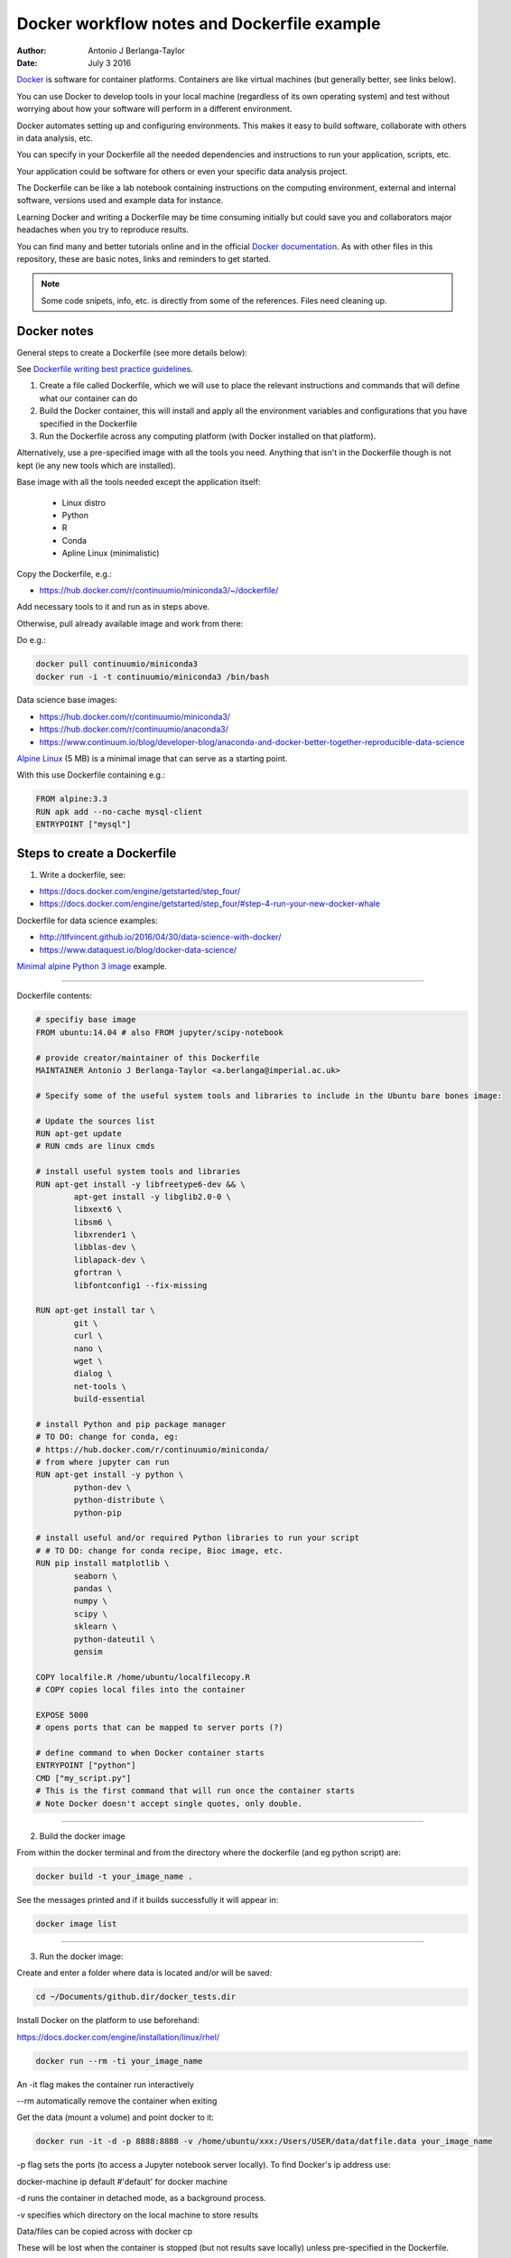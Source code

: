 ############################################
Docker workflow notes and Dockerfile example
############################################

:Author: Antonio J Berlanga-Taylor
:Date: July 3 2016


Docker_ is software for container platforms. Containers are like virtual machines (but generally better, see links below).

You can use Docker to develop tools in your local machine (regardless of its own operating system) and test without worrying about how your software will perform in a different environment.

Docker automates setting up and configuring environments. This makes it easy to build software, collaborate with others in data analysis, etc.

You can specify in your Dockerfile all the needed dependencies and instructions to run your application, scripts, etc.

Your application could be software for others or even your specific data analysis project.

The Dockerfile can be like a lab notebook containing instructions on the computing environment, external and internal software, versions used and example data for instance.

Learning Docker and writing a Dockerfile may be time consuming initially but could save you and collaborators  major headaches when you try to reproduce results.

You can find many and better tutorials online and in the official `Docker documentation`_. As with other files in this repository, these are basic notes, links and reminders to get started.

.. _Docker: https://www.docker.com/

.. _`Docker documentation`: https://docs.docker.com/engine/getstarted/


.. note::

    Some code snipets, info, etc. is directly from some of the references. Files need cleaning up.


Docker notes
############

General steps to create a Dockerfile (see more details below):

See `Dockerfile writing best practice guidelines`_.

.. _`Dockerfile writing best practice guidelines`: https://docs.docker.com/engine/userguide/eng-image/dockerfile_best-practices 

1) Create a file called Dockerfile, which we will use to place the relevant instructions and commands that will define what our container can do
2) Build the Docker container, this will install and apply all the environment variables and configurations that you have specified in the Dockerfile
3) Run the Dockerfile across any computing platform (with Docker installed on that platform).

Alternatively, use a pre-specified image with all the tools you need. Anything that isn't in the Dockerfile though is not kept (ie any new tools which are installed).

Base image with all the tools needed except the application itself:

	- Linux distro
	- Python
	- R
	- Conda
 	- Apline Linux (minimalistic)

Copy the Dockerfile, e.g.:

- https://hub.docker.com/r/continuumio/miniconda3/~/dockerfile/

Add necessary tools to it and run as in steps above.

Otherwise, pull already available image and work from there:

Do e.g.:

.. code-block:: bash 
	
	docker pull continuumio/miniconda3
	docker run -i -t continuumio/miniconda3 /bin/bash


Data science base images:

- https://hub.docker.com/r/continuumio/miniconda3/
- https://hub.docker.com/r/continuumio/anaconda3/
- https://www.continuum.io/blog/developer-blog/anaconda-and-docker-better-together-reproducible-data-science

`Alpine Linux`_ (5 MB) is a minimal image that can serve as a starting point.

.. _`Alpine Linux`: https://hub.docker.com/r/library/alpine/

With this use Dockerfile containing e.g.:

.. code-block:: bash

	FROM alpine:3.3
	RUN apk add --no-cache mysql-client
	ENTRYPOINT ["mysql"]


Steps to create a Dockerfile
############################

1) Write a dockerfile, see:

- https://docs.docker.com/engine/getstarted/step_four/
- https://docs.docker.com/engine/getstarted/step_four/#step-4-run-your-new-docker-whale

Dockerfile for data science examples:

- http://tlfvincent.github.io/2016/04/30/data-science-with-docker/
- https://www.dataquest.io/blog/docker-data-science/

`Minimal alpine Python 3 image`_ example.

.. _`Minimal alpine Python 3 image`: https://github.com/jfloff/alpine-python

-----

Dockerfile contents:

.. code-block:: bash

	# specifiy base image
	FROM ubuntu:14.04 # also FROM jupyter/scipy-notebook

	# provide creator/maintainer of this Dockerfile
	MAINTAINER Antonio J Berlanga-Taylor <a.berlanga@imperial.ac.uk>

	# Specify some of the useful system tools and libraries to include in the Ubuntu bare bones image:

	# Update the sources list
	RUN apt-get update
	# RUN cmds are linux cmds

	# install useful system tools and libraries
	RUN apt-get install -y libfreetype6-dev && \
		apt-get install -y libglib2.0-0 \
		libxext6 \
		libsm6 \
		libxrender1 \
		libblas-dev \
		liblapack-dev \
		gfortran \
		libfontconfig1 --fix-missing

	RUN apt-get install tar \
		git \
		curl \
		nano \
		wget \
		dialog \
		net-tools \
		build-essential

	# install Python and pip package manager
	# TO DO: change for conda, eg:
	# https://hub.docker.com/r/continuumio/miniconda/
	# from where jupyter can run
	RUN apt-get install -y python \
		python-dev \
		python-distribute \
		python-pip

	# install useful and/or required Python libraries to run your script
	# # TO DO: change for conda recipe, Bioc image, etc.
	RUN pip install matplotlib \
                seaborn \
                pandas \
                numpy \
                scipy \
                sklearn \
                python-dateutil \
                gensim

	COPY localfile.R /home/ubuntu/localfilecopy.R
	# COPY copies local files into the container

	EXPOSE 5000
	# opens ports that can be mapped to server ports (?)

	# define command to when Docker container starts
	ENTRYPOINT ["python"]
	CMD ["my_script.py"]
	# This is the first command that will run once the container starts
	# Note Docker doesn't accept single quotes, only double.

-----

2) Build the docker image

From within the docker terminal and from the directory where the dockerfile (and eg python script) are:

.. code-block:: bash
	
	docker build -t your_image_name .


See the messages printed and if it builds successfully it will appear in:

.. code-block:: bash

	docker image list

-----

3) Run the docker image:

Create and enter a folder where data is located and/or will be saved:

.. code-block:: bash

    cd ~/Documents/github.dir/docker_tests.dir

Install Docker on the platform to use beforehand:

https://docs.docker.com/engine/installation/linux/rhel/

.. code-block:: bash

	docker run --rm -ti your_image_name

An -it flag makes the container run interactively

\--rm automatically remove the container when exiting

Get the data (mount a volume) and point docker to it:

.. code-block:: bash

	docker run -it -d -p 8888:8888 -v /home/ubuntu/xxx:/Users/USER/data/datfile.data your_image_name


\-p flag sets the ports (to access a Jupyter notebook server locally). To find Docker's ip address use:

docker-machine ip default #'default' for docker machine

\-d runs the container in detached mode, as a background process.

\-v specifies which directory on the local machine to store results


Data/files can be copied across with docker cp

These will be lost when the container is stopped (but not results save locally) unless pre-specified in the Dockerfile.

Shut down the docker container:

.. code-block:: bash

	docker ps # to get CONTAINER_ID
	docker rm -f CONTAINER_ID


Get system info:

.. code-block:: bash
	
	docker info


`Remove old containers and images`_:

.. _`Remove old containers and images`: http://stackoverflow.com/questions/17236796/how-to-remove-old-docker-containers

.. code-block:: bash

	docker ps -a
	docker rm CONTAINER_ID
	docker images
	docker rmi IMAGE


Stop and remove all containers:

.. code-block:: bash

	docker stop $(docker ps -aq)
	docker rm $(docker ps -aq)


-----

Create a `Docker Hub account`_ to upload your images and make them available to others.

.. _`Docker Hub account`: https://docs.docker.com/engine/getstarted/step_five/


Testing workflow example
########################

Create a Dockerfile as above, see for example:

https://github.com/AntonioJBT/project_quickstart/blob/master/Dockerfile

See these minimal images with `Alpine and Python`_ for instance.

.. _`Alpine and Python`: https://github.com/jfloff/alpine-python

Copy Dockerfile to test directory (not necessary though), build image locally and run:

.. code-block:: bash
	
	mkdir docker_tests
	cd docker_tests
	cp /path_to/project_xxx/Dockerfile .
	docker build --no-cache=true -t user_xxx/my_docker_tag . # Build a local image, disable the cache
	docker images # Check it's there
	docker run --rm -ti user_xxx/my_docker_tag # Run your image interactively and remove the container when exiting

Clean up:

.. code-block:: bash

	docker images -a # Show all images
	docker images -f "dangling=true" # Show <none> images
	docker rmi $(docker images -qf "dangling=true") # Delete <none> images
	docker ps -a # Show all containers
	docker rm $(docker ps -aq) # Delete them

You can then go back to your code, make changes, push/pull to your version control system and start again with Dockerfile to test your package in a different environment to your machine.


TO DO
#####

- Integrate with GitHub and Travis ?
- Use dockerHub to push and pull akin to GitHub (integrate?)


Additional links and references
###############################

- https://www.nersc.gov/assets/Uploads/cug2015udi.pdf
- https://www.continuum.io/blog/developer-blog/anaconda-and-docker-better-together-reproducible-data-science
- http://cdn.oreillystatic.com/en/assets/1/event/144/Docker%20for%20data%20scientists%20Presentation.pdf
